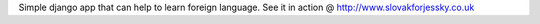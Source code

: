 Simple django app that can help to learn foreign language. See it in action @ http://www.slovakforjessky.co.uk

